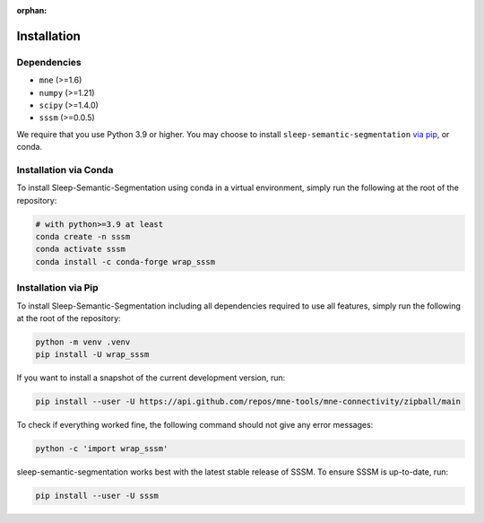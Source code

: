 :orphan:

Installation
============

Dependencies
------------

* ``mne`` (>=1.6)
* ``numpy`` (>=1.21)
* ``scipy`` (>=1.4.0)
* ``sssm`` (>=0.0.5)


We require that you use Python 3.9 or higher.
You may choose to install ``sleep-semantic-segmentation`` `via pip <#Installation via pip>`_,
or conda.

Installation via Conda
----------------------

To install Sleep-Semantic-Segmentation using conda in a virtual environment,
simply run the following at the root of the repository:

.. code-block:: bash

   # with python>=3.9 at least
   conda create -n sssm
   conda activate sssm
   conda install -c conda-forge wrap_sssm


Installation via Pip
--------------------

To install Sleep-Semantic-Segmentation including all dependencies required to use all features,
simply run the following at the root of the repository:

.. code-block:: bash

    python -m venv .venv
    pip install -U wrap_sssm

If you want to install a snapshot of the current development version, run:

.. code-block:: bash

   pip install --user -U https://api.github.com/repos/mne-tools/mne-connectivity/zipball/main

To check if everything worked fine, the following command should not give any
error messages:

.. code-block:: bash

   python -c 'import wrap_sssm'

sleep-semantic-segmentation works best with the latest stable release of SSSM. To ensure
SSSM is up-to-date, run:

.. code-block:: bash

   pip install --user -U sssm
